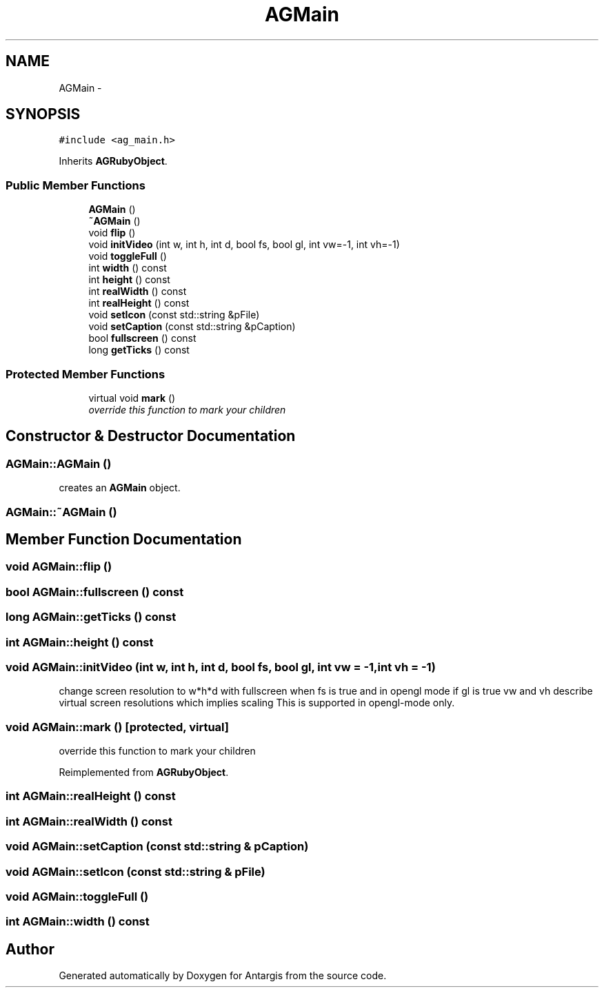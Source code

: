 .TH "AGMain" 3 "27 Oct 2006" "Version 0.1.9" "Antargis" \" -*- nroff -*-
.ad l
.nh
.SH NAME
AGMain \- 
.SH SYNOPSIS
.br
.PP
\fC#include <ag_main.h>\fP
.PP
Inherits \fBAGRubyObject\fP.
.PP
.SS "Public Member Functions"

.in +1c
.ti -1c
.RI "\fBAGMain\fP ()"
.br
.ti -1c
.RI "\fB~AGMain\fP ()"
.br
.ti -1c
.RI "void \fBflip\fP ()"
.br
.ti -1c
.RI "void \fBinitVideo\fP (int w, int h, int d, bool fs, bool gl, int vw=-1, int vh=-1)"
.br
.ti -1c
.RI "void \fBtoggleFull\fP ()"
.br
.ti -1c
.RI "int \fBwidth\fP () const "
.br
.ti -1c
.RI "int \fBheight\fP () const "
.br
.ti -1c
.RI "int \fBrealWidth\fP () const "
.br
.ti -1c
.RI "int \fBrealHeight\fP () const "
.br
.ti -1c
.RI "void \fBsetIcon\fP (const std::string &pFile)"
.br
.ti -1c
.RI "void \fBsetCaption\fP (const std::string &pCaption)"
.br
.ti -1c
.RI "bool \fBfullscreen\fP () const "
.br
.ti -1c
.RI "long \fBgetTicks\fP () const "
.br
.in -1c
.SS "Protected Member Functions"

.in +1c
.ti -1c
.RI "virtual void \fBmark\fP ()"
.br
.RI "\fIoverride this function to mark your children \fP"
.in -1c
.SH "Constructor & Destructor Documentation"
.PP 
.SS "AGMain::AGMain ()"
.PP
creates an \fBAGMain\fP object. 
.SS "AGMain::~AGMain ()"
.PP
.SH "Member Function Documentation"
.PP 
.SS "void AGMain::flip ()"
.PP
.SS "bool AGMain::fullscreen () const"
.PP
.SS "long AGMain::getTicks () const"
.PP
.SS "int AGMain::height () const"
.PP
.SS "void AGMain::initVideo (int w, int h, int d, bool fs, bool gl, int vw = \fC-1\fP, int vh = \fC-1\fP)"
.PP
change screen resolution to w*h*d with fullscreen when fs is true and in opengl mode if gl is true vw and vh describe virtual screen resolutions which implies scaling This is supported in opengl-mode only. 
.SS "void AGMain::mark ()\fC [protected, virtual]\fP"
.PP
override this function to mark your children 
.PP
Reimplemented from \fBAGRubyObject\fP.
.SS "int AGMain::realHeight () const"
.PP
.SS "int AGMain::realWidth () const"
.PP
.SS "void AGMain::setCaption (const std::string & pCaption)"
.PP
.SS "void AGMain::setIcon (const std::string & pFile)"
.PP
.SS "void AGMain::toggleFull ()"
.PP
.SS "int AGMain::width () const"
.PP


.SH "Author"
.PP 
Generated automatically by Doxygen for Antargis from the source code.
